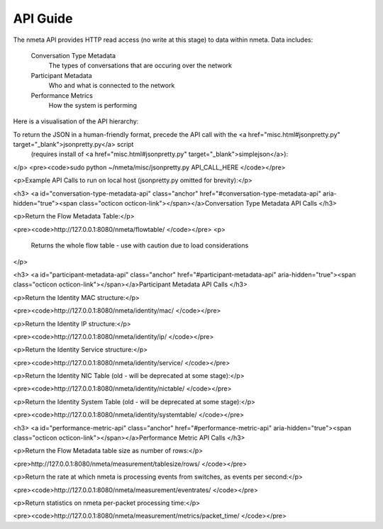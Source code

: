 #########
API Guide
#########

The nmeta API provides HTTP read access (no write at this stage) to data
within nmeta. Data includes:

  Conversation Type Metadata
    The types of conversations that are occuring over the network
  Participant Metadata
    Who and what is connected to the network
  Performance Metrics
    How the system is performing

Here is a visualisation of the API hierarchy:

.. image:: images/api_hierarchy.png

To return the JSON in a human-friendly format, precede the API call with the <a href="misc.html#jsonpretty.py" target="_blank">jsonpretty.py</a> script
  (requires install of <a href="misc.html#jsonpretty.py" target="_blank">simplejson</a>):
</p>
<pre><code>sudo python ~/nmeta/misc/jsonpretty.py API_CALL_HERE
</code></pre>

<p>Example API Calls to run on local host (jsonpretty.py omitted for brevity):</p>

<h3>
<a id="conversation-type-metadata-api" class="anchor" href="#conversation-type-metadata-api" aria-hidden="true"><span class="octicon octicon-link"></span></a>Conversation Type Metadata API Calls
</h3>

<p>Return the Flow Metadata Table:</p>

<pre><code>http://127.0.0.1:8080/nmeta/flowtable/
</code></pre>
<p>
  Returns the whole flow table - use with caution due to load considerations
</p>

<h3>
<a id="participant-metadata-api" class="anchor" href="#participant-metadata-api" aria-hidden="true"><span class="octicon octicon-link"></span></a>Participant Metadata API Calls
</h3>

<p>Return the Identity MAC structure:</p>

<pre><code>http://127.0.0.1:8080/nmeta/identity/mac/
</code></pre>

<p>Return the Identity IP structure:</p>

<pre><code>http://127.0.0.1:8080/nmeta/identity/ip/
</code></pre>

<p>Return the Identity Service structure:</p>

<pre><code>http://127.0.0.1:8080/nmeta/identity/service/
</code></pre>

<p>Return the Identity NIC Table (old - will be deprecated at some stage):</p>

<pre><code>http://127.0.0.1:8080/nmeta/identity/nictable/
</code></pre>

<p>Return the Identity System Table (old - will be deprecated at some stage):</p>

<pre><code>http://127.0.0.1:8080/nmeta/identity/systemtable/
</code></pre>

<h3>
<a id="performance-metric-api" class="anchor" href="#performance-metric-api" aria-hidden="true"><span class="octicon octicon-link"></span></a>Performance Metric API Calls
</h3>

<p>Return the Flow Metadata table size as number of rows:</p>

<pre>http://127.0.0.1:8080/nmeta/measurement/tablesize/rows/
</code></pre>

<p>Return the rate at which nmeta is processing events from switches, as events per second:</p>

<pre><code>http://127.0.0.1:8080/nmeta/measurement/eventrates/
</code></pre>

<p>Return statistics on nmeta per-packet processing time:</p>

<pre><code>http://127.0.0.1:8080/nmeta/measurement/metrics/packet_time/
</code></pre>

